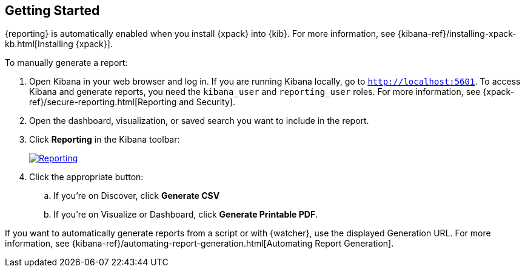 [role="xpack"]
[[reporting-getting-started]]
== Getting Started

{reporting} is automatically enabled when you install {xpack} into {kib}. For
more information, see {kibana-ref}/installing-xpack-kb.html[Installing {xpack}].

To manually generate a report:

. Open Kibana in your web browser and log in. If you are running Kibana
locally, go to `http://localhost:5601`. To access Kibana and generate
reports, you need the `kibana_user` and `reporting_user` roles. For more
information, see {xpack-ref}/secure-reporting.html[Reporting and Security].

. Open the dashboard, visualization, or saved search you want to include
in the report.

. Click *Reporting* in the Kibana toolbar:
+
--
[role="screenshot"]
image:reporting/images/reporting.jpg["Reporting",link="reporting.jpg"]
--
. Click the appropriate button:

  .. If you're on Discover, click *Generate CSV*

  .. If you're on Visualize or Dashboard, click *Generate Printable PDF*.

If you want to automatically generate reports from a script or with
{watcher}, use the displayed Generation URL. For more information, see
{kibana-ref}/automating-report-generation.html[Automating Report Generation].
